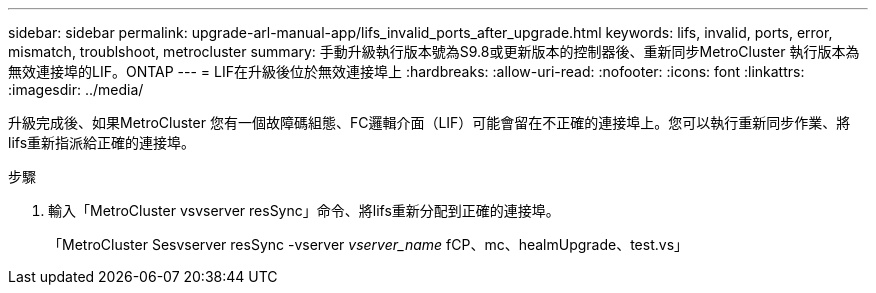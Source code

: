 ---
sidebar: sidebar 
permalink: upgrade-arl-manual-app/lifs_invalid_ports_after_upgrade.html 
keywords: lifs, invalid, ports, error, mismatch, troublshoot, metrocluster 
summary: 手動升級執行版本號為S9.8或更新版本的控制器後、重新同步MetroCluster 執行版本為無效連接埠的LIF。ONTAP 
---
= LIF在升級後位於無效連接埠上
:hardbreaks:
:allow-uri-read: 
:nofooter: 
:icons: font
:linkattrs: 
:imagesdir: ../media/


[role="lead"]
升級完成後、如果MetroCluster 您有一個故障碼組態、FC邏輯介面（LIF）可能會留在不正確的連接埠上。您可以執行重新同步作業、將lifs重新指派給正確的連接埠。

.步驟
. 輸入「MetroCluster vsvserver resSync」命令、將lifs重新分配到正確的連接埠。
+
「MetroCluster Sesvserver resSync -vserver _vserver_name_ fCP、mc、healmUpgrade、test.vs」


